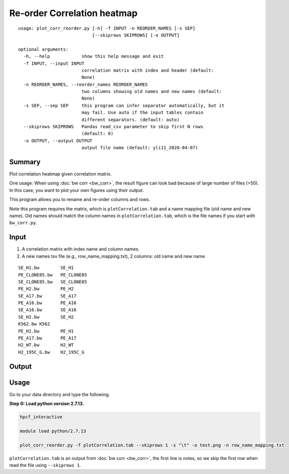 Re-order Correlation heatmap
===================

::

	usage: plot_corr_reorder.py [-h] -f INPUT -n REORDER_NAMES [-s SEP]
	                            [--skiprows SKIPROWS] [-o OUTPUT]

	optional arguments:
	  -h, --help            show this help message and exit
	  -f INPUT, --input INPUT
	                        correlation matrix with index and header (default:
	                        None)
	  -n REORDER_NAMES, --reorder_names REORDER_NAMES
	                        two columns showing old names and new names (default:
	                        None)
	  -s SEP, --sep SEP     this program can infer separator automatically, but it
	                        may fail. Use auto if the input tables contain
	                        different separators. (default: auto)
	  --skiprows SKIPROWS   Pandas read_csv parameter to skip first N rows
	                        (default: 0)
	  -o OUTPUT, --output OUTPUT
	                        output file name (default: yli11_2020-04-07)

Summary
^^^^^^^

Plot correlation heatmap given correlation matrix. 

One usage: When using :doc:`bw corr <bw_corr>`, the result figure can look bad because of large number of files (>50). In this case, you want to plot your own figures using their output.

This program allows you to rename and re-order columns and rows.

Note this program requires the matrix, which is ``plotCorrelation.tab`` and a name mapping file (old name and new name). Old names should match the column names in ``plotCorrelation.tab``, which is the file names if you start with ``bw_corr.py``.

Input
^^^^^

1. A correlation matrix with index name and column names.

2. A new names tsv file (e.g., row_name_mapping.txt), 2 columns: old name and new name

::

	SE_H1.bw	SE_H1
	PE_CLONE85.bw	PE_CLONE85
	SE_CLONE85.bw	SE_CLONE85
	PE_H2.bw	PE_H2
	SE_A17.bw	SE_A17
	PE_A16.bw	PE_A16
	SE_A16.bw	SE_A16
	SE_H2.bw	SE_H2
	K562.bw	K562
	PE_H1.bw	PE_H1
	PE_A17.bw	PE_A17
	H2_WT.bw	H2_WT
	H2_195C_G.bw	H2_195C_G

Output
^^^^^^

.. image:: ../../images/correlation_heatmap_reorder.png
	:align: center


Usage
^^^^^

Go to your data directory and type the following.

**Step 0: Load python version 2.7.13.**

.. code:: bash

	hpcf_interactive

	module load python/2.7.13

	plot_corr_reorder.py -f plotCorrelation.tab --skiprows 1 -s "\t" -o test.png -n row_name_mapping.txt

``plotCorrelation.tab`` is an output from :doc:`bw corr <bw_corr>`, the first line is notes, so we skip the first row when read the file using ``--skiprows 1``. 









